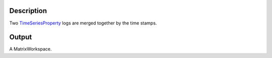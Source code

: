 .. algorithm::

.. summary::

.. alias::

.. properties::

Description
-----------

Two `TimeSeriesProperty <TimeSeriesProperty>`__ logs are merged together
by the time stamps.

Output
------

A MatrixWorkspace.

.. algm_categories::
